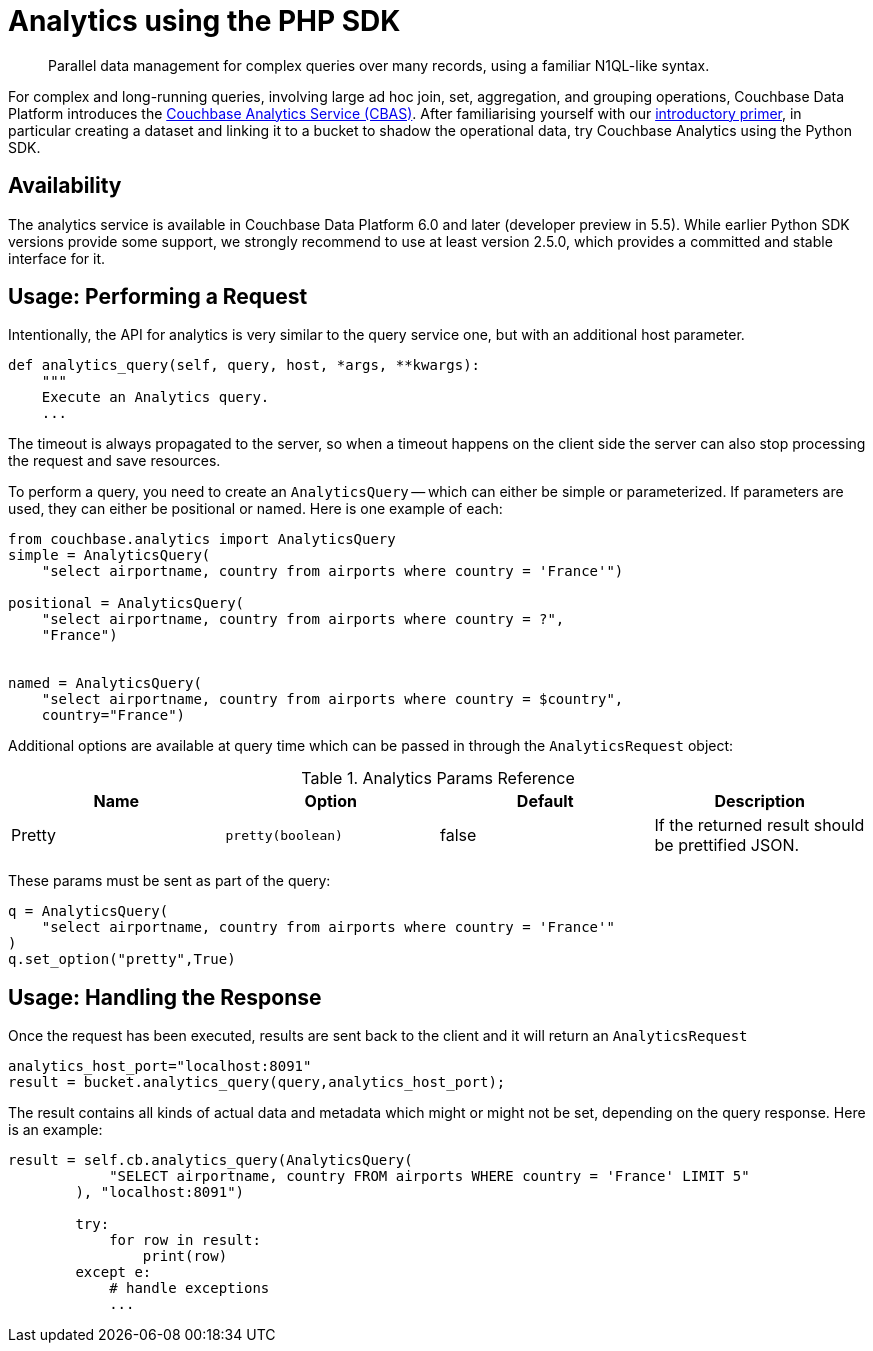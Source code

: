 = Analytics using the PHP SDK
:page-topic-type: howto
:page-edition: Enterprise Edition:

[abstract]
Parallel data management for complex queries over many records, using a familiar N1QL-like syntax.


For complex and long-running queries, involving large ad hoc join, set, aggregation, and grouping operations, Couchbase Data Platform introduces the xref:6.0@server:analytics:introduction.adoc[Couchbase Analytics Service (CBAS)].
After familiarising yourself with our xref:6.0@server:analytics:primer-beer.adoc[introductory primer], in particular creating a dataset and linking it to a bucket to shadow the operational data, try Couchbase Analytics using the Python SDK.

== Availability

The analytics service is available in Couchbase Data Platform 6.0 and later (developer preview in 5.5). 
While earlier Python SDK versions provide some support, we strongly recommend to use at least version 2.5.0, which provides a committed and stable interface for it.

== Usage: Performing a Request

Intentionally, the API for analytics is very similar to the query service one, but with an additional host parameter.

[source,python]
----

def analytics_query(self, query, host, *args, **kwargs):
    """
    Execute an Analytics query.
    ...
----

The timeout is always propagated to the server, so when a timeout happens on the client side the server can also stop processing the request and save resources.

To perform a query, you need to create an `AnalyticsQuery` -- which can either be simple or parameterized. 
If parameters are used, they can either be positional or named. Here is one example of each:

[source,python]
----
from couchbase.analytics import AnalyticsQuery
simple = AnalyticsQuery(
    "select airportname, country from airports where country = 'France'")

positional = AnalyticsQuery(
    "select airportname, country from airports where country = ?",
    "France")


named = AnalyticsQuery(
    "select airportname, country from airports where country = $country",
    country="France")

----

Additional options are available at query time which can be passed in through the `AnalyticsRequest` object:

.Analytics Params Reference
[#python-analytics-params-ref]
|===
| Name | Option | Default | Description

| Pretty
| `pretty(boolean)`
| false
| If the returned result should be prettified JSON.

|===

These params must be sent as part of the query:

[source,python]
----
q = AnalyticsQuery(
    "select airportname, country from airports where country = 'France'"
)
q.set_option("pretty",True)
----

== Usage: Handling the Response

Once the request has been executed, results are sent back to the client and it will return an `AnalyticsRequest`

[source,python]
----
analytics_host_port="localhost:8091"
result = bucket.analytics_query(query,analytics_host_port);
----

The result contains all kinds of actual data and metadata which might or might not be set, depending on the query response. Here is an example:

[source,python]
----
result = self.cb.analytics_query(AnalyticsQuery(
            "SELECT airportname, country FROM airports WHERE country = 'France' LIMIT 5"
        ), "localhost:8091")

        try:
            for row in result:
                print(row)
        except e:
            # handle exceptions
            ...
----

